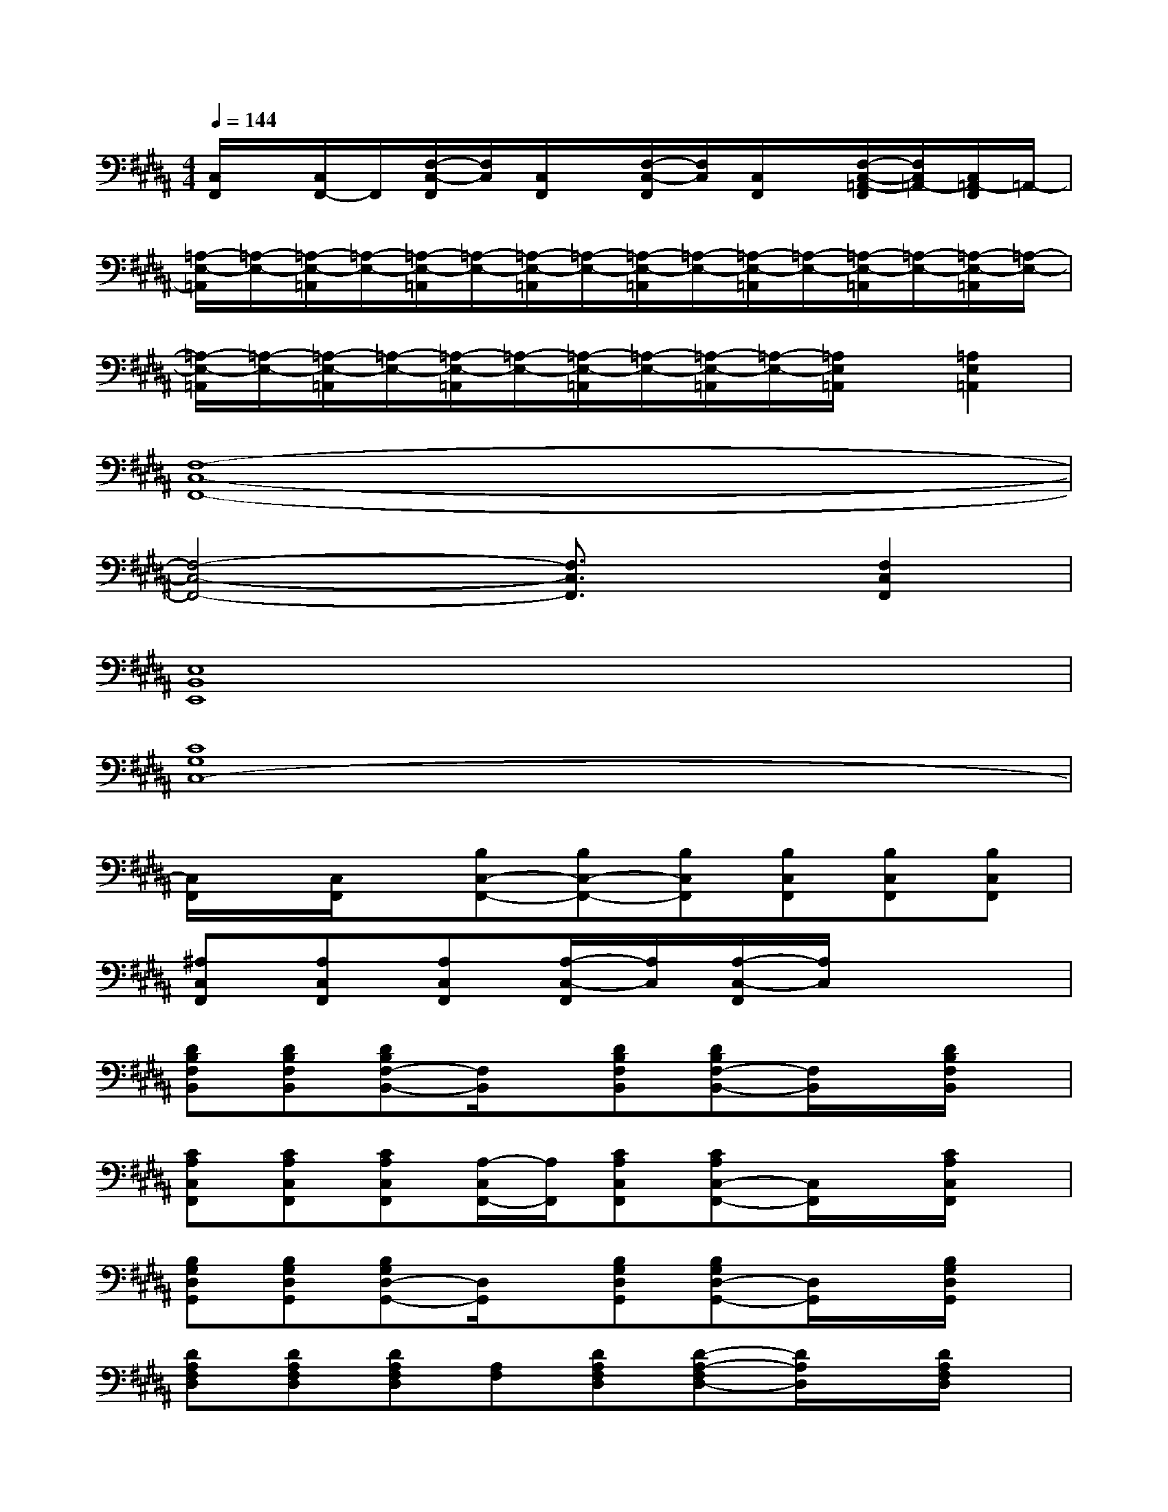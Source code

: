 X:1
T:
M:4/4
L:1/8
Q:1/4=144
K:B%5sharps
V:1
[C,/2F,,/2]x/2[C,/2F,,/2-]F,,/2[F,/2-C,/2-F,,/2][F,/2C,/2][C,/2F,,/2]x/2[F,/2-C,/2-F,,/2][F,/2C,/2][C,/2F,,/2]x/2[F,/2-C,/2-=A,,/2-F,,/2][F,/2C,/2=A,,/2-][C,/2=A,,/2-F,,/2]=A,,/2-|
[=A,/2-E,/2-=A,,/2][=A,/2-E,/2-][=A,/2-E,/2-=A,,/2][=A,/2-E,/2-][=A,/2-E,/2-=A,,/2][=A,/2-E,/2-][=A,/2-E,/2-=A,,/2][=A,/2-E,/2-][=A,/2-E,/2-=A,,/2][=A,/2-E,/2-][=A,/2-E,/2-=A,,/2][=A,/2-E,/2-][=A,/2-E,/2-=A,,/2][=A,/2-E,/2-][=A,/2-E,/2-=A,,/2][=A,/2-E,/2-]|
[=A,/2-E,/2-=A,,/2][=A,/2-E,/2-][=A,/2-E,/2-=A,,/2][=A,/2-E,/2-][=A,/2-E,/2-=A,,/2][=A,/2-E,/2-][=A,/2-E,/2-=A,,/2][=A,/2-E,/2-][=A,/2-E,/2-=A,,/2][=A,/2-E,/2-][=A,/2E,/2=A,,/2]x/2[=A,2E,2=A,,2]|
[F,8-C,8-F,,8-]|
[F,4-C,4-F,,4-][F,3/2C,3/2F,,3/2]x/2[F,2C,2F,,2]|
[E,8B,,8E,,8]|
[C8G,8C,8-]|
[C,/2F,,/2]x/2[C,/2F,,/2]x/2[B,C,-F,,-][B,C,-F,,-][B,C,F,,][B,C,F,,][B,C,F,,][B,C,F,,]|
[^A,C,F,,][A,C,F,,][A,C,F,,][A,/2-C,/2-F,,/2][A,/2C,/2][A,/2-C,/2-F,,/2][A,/2C,/2]x3|
[DB,F,B,,][DB,F,B,,][DB,F,-B,,-][F,/2B,,/2]x/2[DB,F,B,,][DB,F,-B,,-][F,/2B,,/2]x/2[D/2B,/2F,/2B,,/2]x/2|
[CA,C,F,,][CA,C,F,,][CA,C,F,,][A,/2-C,/2F,,/2-][A,/2F,,/2][CA,C,F,,][CA,C,-F,,-][C,/2F,,/2]x/2[C/2A,/2C,/2F,,/2]x/2|
[B,G,D,G,,][B,G,D,G,,][B,G,D,-G,,-][D,/2G,,/2]x/2[B,G,D,G,,][B,G,D,-G,,-][D,/2G,,/2]x/2[B,/2G,/2D,/2G,,/2]x/2|
[DA,F,D,][DA,F,D,][DA,F,D,][A,F,][DA,F,D,][D-A,-F,D,-][D/2A,/2D,/2]x/2[D/2A,/2F,/2D,/2]x/2|
[E/2-B,/2G,/2-E,/2B,,/2-E,,/2-][E/2G,/2B,,/2E,,/2][E/2-B,/2G,/2-E,/2B,,/2-E,,/2-][E/2G,/2B,,/2E,,/2][E/2-B,/2G,/2-E,/2B,,/2-E,,/2-][E/2G,/2B,,/2E,,/2][B,/2E,/2]x/2[E/2-B,/2G,/2-E,/2B,,/2-E,,/2-][E/2G,/2B,,/2E,,/2][EB,G,E,B,,E,,][B,/2E,/2]x/2[E/2B,/2G,/2E,/2B,,/2E,,/2]x/2|
[DB,F,B,,][DB,F,B,,][DB,F,B,,][B,F,][DB,F,B,,][DB,-F,-B,,-][B,/2F,/2B,,/2]x/2[D/2B,/2F,/2B,,/2]x/2|
[CA,C,F,,][CA,C,F,,][CA,F,C,F,,-]F,,/2x/2[C/2-A,/2-F,/2C,/2-F,,/2-][C/2A,/2C,/2F,,/2][CA,C,-F,,-][F,/2C,/2F,,/2]x/2[C,/2F,,/2]x/2